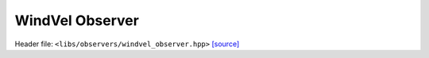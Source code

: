 WindVel Observer
================

Header file: ``<libs/observers/windvel_observer.hpp>``
`[source] <https://github.com/yoctoyotta1024/CLEO/blob/main/libs/observers/windvel_observer.hpp>`_

.. doxygenfunction:: CollectWindVariable
   :project: observers

.. doxygenstruct:: WvelFunc
   :project: observers
   :private-members:
   :protected-members:
   :members:
   :undoc-members:

.. doxygenstruct:: UvelFunc
   :project: observers
   :private-members:
   :protected-members:
   :members:
   :undoc-members:

.. doxygenstruct:: VvelFunc
   :project: observers
   :private-members:
   :protected-members:
   :members:
   :undoc-members:

.. doxygenfunction:: CollectWindVel
   :project: observers

.. doxygenfunction:: WindVelObserver
   :project: observers
